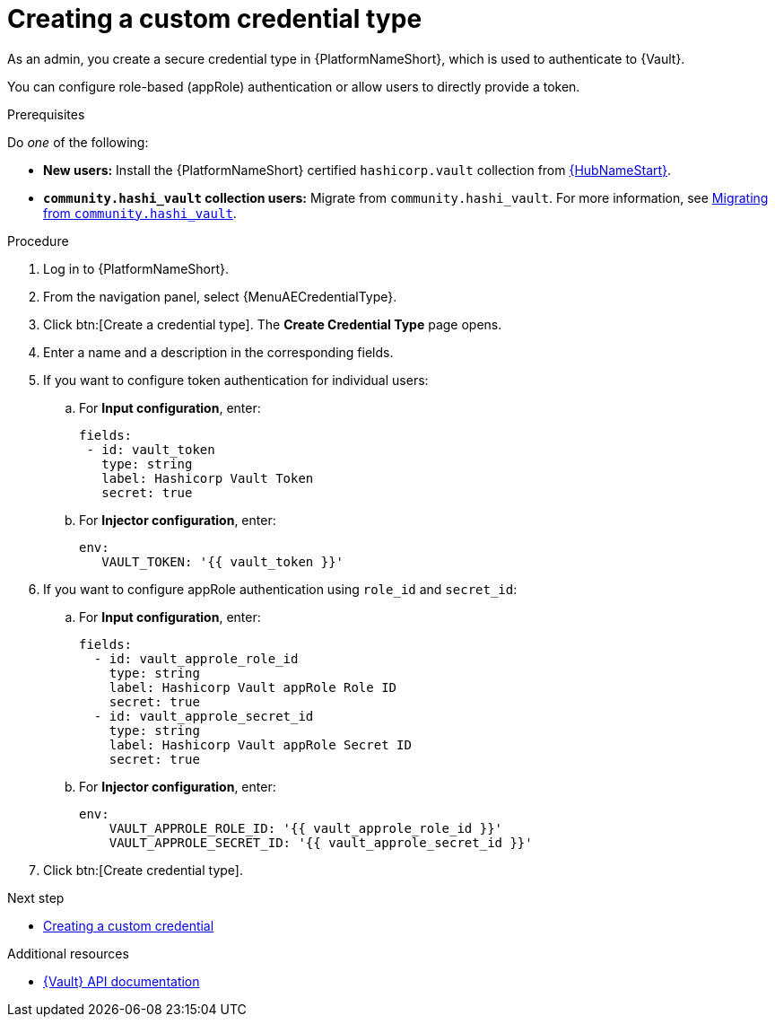 :_mod-docs-content-type: PROCEDURE

[id="vault-creating-credential-type"]

= Creating a custom credential type

[role="_abstract"]

As an admin, you create a secure credential type in {PlatformNameShort}, which is used to authenticate to {Vault}.

You can configure role-based (appRole) authentication or allow users to directly provide a token.

.Prerequisites

Do _one_ of the following:

* **New users:** Install the {PlatformNameShort} certified `hashicorp.vault` collection from link:https://www.redhat.com/en/technologies/management/ansible/automation-hub[{HubNameStart}].
* **`community.hashi_vault` collection users:** Migrate from `community.hashi_vault`. For more information, see link:{URLHashiGuide}/vault-migrating-from-community-hashi-vault[Migrating from `community.hashi_vault`].

.Procedure

. Log in to {PlatformNameShort}.
. From the navigation panel, select {MenuAECredentialType}.
. Click btn:[Create a credential type]. The **Create Credential Type** page opens.
. Enter a name and a description in the corresponding fields.
. If you want to configure token authentication for individual users:
.. For **Input configuration**, enter:
+
----
fields:
 - id: vault_token
   type: string
   label: Hashicorp Vault Token
   secret: true
----

.. For **Injector configuration**, enter:
+
----
env:
   VAULT_TOKEN: '{{ vault_token }}'
----

. If you want to configure appRole authentication using `role_id` and `secret_id`:

.. For **Input configuration**, enter:
+
----
fields:
  - id: vault_approle_role_id
    type: string
    label: Hashicorp Vault appRole Role ID
    secret: true
  - id: vault_approle_secret_id
    type: string
    label: Hashicorp Vault appRole Secret ID
    secret: true
----
.. For **Injector configuration**, enter:
+
----
env:
    VAULT_APPROLE_ROLE_ID: '{{ vault_approle_role_id }}'
    VAULT_APPROLE_SECRET_ID: '{{ vault_approle_secret_id }}'
----

. Click btn:[Create credential type].

.Next step

* link:{URLHashiGuide}/vault-authenticating#vault-creating-custom-credential[Creating a custom credential]

.Additional resources

* link:https://developer.hashicorp.com/vault/api-docs[{Vault} API documentation]